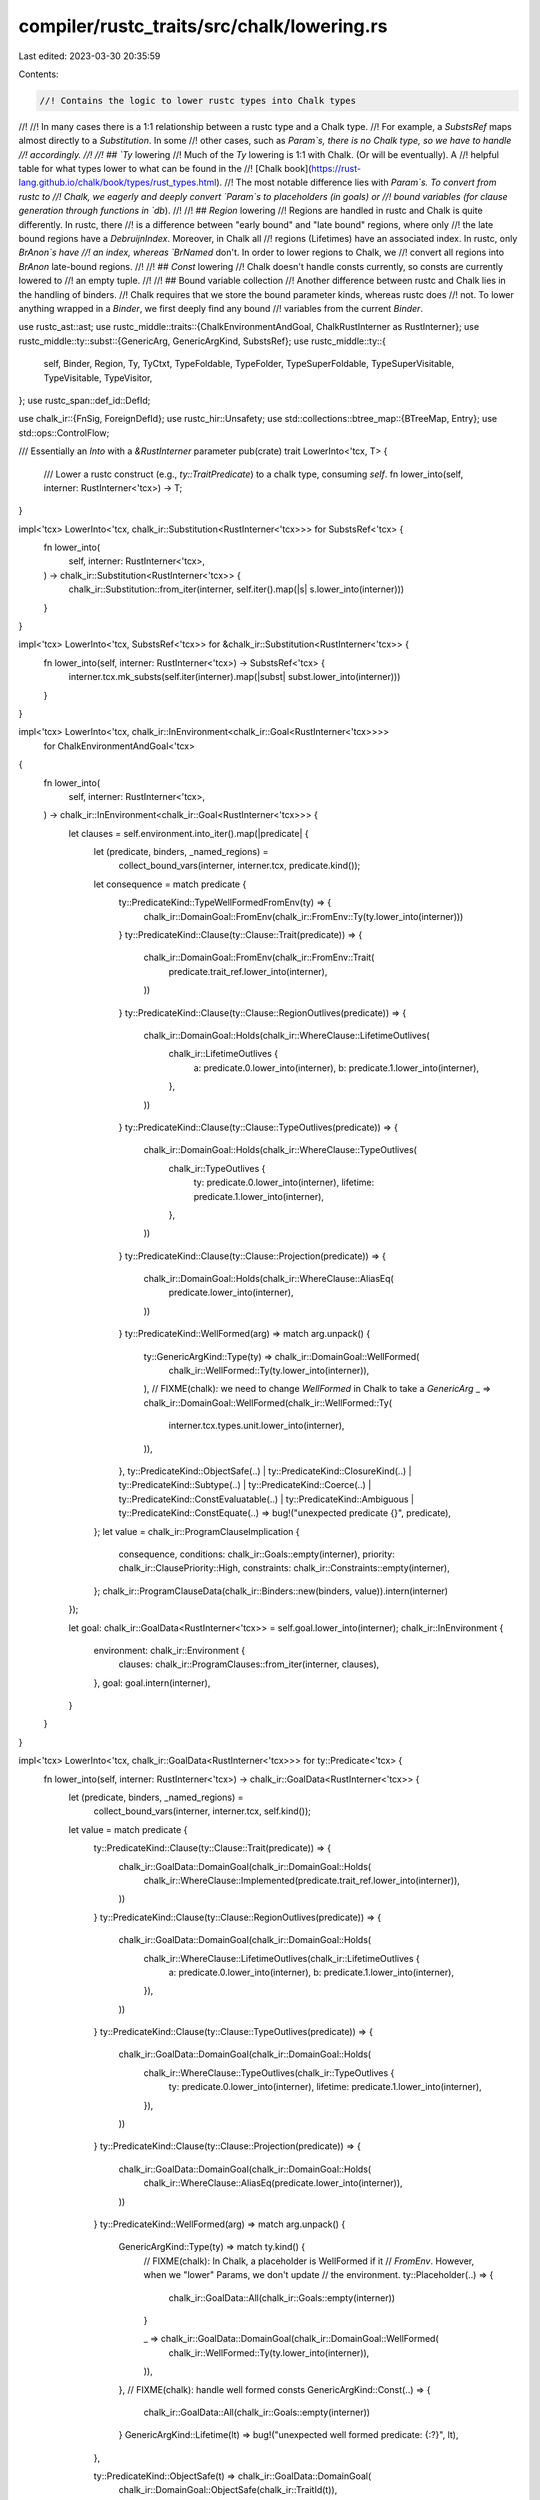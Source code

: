compiler/rustc_traits/src/chalk/lowering.rs
===========================================

Last edited: 2023-03-30 20:35:59

Contents:

.. code-block:: rs

    //! Contains the logic to lower rustc types into Chalk types
//!
//! In many cases there is a 1:1 relationship between a rustc type and a Chalk type.
//! For example, a `SubstsRef` maps almost directly to a `Substitution`. In some
//! other cases, such as `Param`s, there is no Chalk type, so we have to handle
//! accordingly.
//!
//! ## `Ty` lowering
//! Much of the `Ty` lowering is 1:1 with Chalk. (Or will be eventually). A
//! helpful table for what types lower to what can be found in the
//! [Chalk book](https://rust-lang.github.io/chalk/book/types/rust_types.html).
//! The most notable difference lies with `Param`s. To convert from rustc to
//! Chalk, we eagerly and deeply convert `Param`s to placeholders (in goals) or
//! bound variables (for clause generation through functions in `db`).
//!
//! ## `Region` lowering
//! Regions are handled in rustc and Chalk is quite differently. In rustc, there
//! is a difference between "early bound" and "late bound" regions, where only
//! the late bound regions have a `DebruijnIndex`. Moreover, in Chalk all
//! regions (Lifetimes) have an associated index. In rustc, only `BrAnon`s have
//! an index, whereas `BrNamed` don't. In order to lower regions to Chalk, we
//! convert all regions into `BrAnon` late-bound regions.
//!
//! ## `Const` lowering
//! Chalk doesn't handle consts currently, so consts are currently lowered to
//! an empty tuple.
//!
//! ## Bound variable collection
//! Another difference between rustc and Chalk lies in the handling of binders.
//! Chalk requires that we store the bound parameter kinds, whereas rustc does
//! not. To lower anything wrapped in a `Binder`, we first deeply find any bound
//! variables from the current `Binder`.

use rustc_ast::ast;
use rustc_middle::traits::{ChalkEnvironmentAndGoal, ChalkRustInterner as RustInterner};
use rustc_middle::ty::subst::{GenericArg, GenericArgKind, SubstsRef};
use rustc_middle::ty::{
    self, Binder, Region, Ty, TyCtxt, TypeFoldable, TypeFolder, TypeSuperFoldable,
    TypeSuperVisitable, TypeVisitable, TypeVisitor,
};
use rustc_span::def_id::DefId;

use chalk_ir::{FnSig, ForeignDefId};
use rustc_hir::Unsafety;
use std::collections::btree_map::{BTreeMap, Entry};
use std::ops::ControlFlow;

/// Essentially an `Into` with a `&RustInterner` parameter
pub(crate) trait LowerInto<'tcx, T> {
    /// Lower a rustc construct (e.g., `ty::TraitPredicate`) to a chalk type, consuming `self`.
    fn lower_into(self, interner: RustInterner<'tcx>) -> T;
}

impl<'tcx> LowerInto<'tcx, chalk_ir::Substitution<RustInterner<'tcx>>> for SubstsRef<'tcx> {
    fn lower_into(
        self,
        interner: RustInterner<'tcx>,
    ) -> chalk_ir::Substitution<RustInterner<'tcx>> {
        chalk_ir::Substitution::from_iter(interner, self.iter().map(|s| s.lower_into(interner)))
    }
}

impl<'tcx> LowerInto<'tcx, SubstsRef<'tcx>> for &chalk_ir::Substitution<RustInterner<'tcx>> {
    fn lower_into(self, interner: RustInterner<'tcx>) -> SubstsRef<'tcx> {
        interner.tcx.mk_substs(self.iter(interner).map(|subst| subst.lower_into(interner)))
    }
}

impl<'tcx> LowerInto<'tcx, chalk_ir::InEnvironment<chalk_ir::Goal<RustInterner<'tcx>>>>
    for ChalkEnvironmentAndGoal<'tcx>
{
    fn lower_into(
        self,
        interner: RustInterner<'tcx>,
    ) -> chalk_ir::InEnvironment<chalk_ir::Goal<RustInterner<'tcx>>> {
        let clauses = self.environment.into_iter().map(|predicate| {
            let (predicate, binders, _named_regions) =
                collect_bound_vars(interner, interner.tcx, predicate.kind());
            let consequence = match predicate {
                ty::PredicateKind::TypeWellFormedFromEnv(ty) => {
                    chalk_ir::DomainGoal::FromEnv(chalk_ir::FromEnv::Ty(ty.lower_into(interner)))
                }
                ty::PredicateKind::Clause(ty::Clause::Trait(predicate)) => {
                    chalk_ir::DomainGoal::FromEnv(chalk_ir::FromEnv::Trait(
                        predicate.trait_ref.lower_into(interner),
                    ))
                }
                ty::PredicateKind::Clause(ty::Clause::RegionOutlives(predicate)) => {
                    chalk_ir::DomainGoal::Holds(chalk_ir::WhereClause::LifetimeOutlives(
                        chalk_ir::LifetimeOutlives {
                            a: predicate.0.lower_into(interner),
                            b: predicate.1.lower_into(interner),
                        },
                    ))
                }
                ty::PredicateKind::Clause(ty::Clause::TypeOutlives(predicate)) => {
                    chalk_ir::DomainGoal::Holds(chalk_ir::WhereClause::TypeOutlives(
                        chalk_ir::TypeOutlives {
                            ty: predicate.0.lower_into(interner),
                            lifetime: predicate.1.lower_into(interner),
                        },
                    ))
                }
                ty::PredicateKind::Clause(ty::Clause::Projection(predicate)) => {
                    chalk_ir::DomainGoal::Holds(chalk_ir::WhereClause::AliasEq(
                        predicate.lower_into(interner),
                    ))
                }
                ty::PredicateKind::WellFormed(arg) => match arg.unpack() {
                    ty::GenericArgKind::Type(ty) => chalk_ir::DomainGoal::WellFormed(
                        chalk_ir::WellFormed::Ty(ty.lower_into(interner)),
                    ),
                    // FIXME(chalk): we need to change `WellFormed` in Chalk to take a `GenericArg`
                    _ => chalk_ir::DomainGoal::WellFormed(chalk_ir::WellFormed::Ty(
                        interner.tcx.types.unit.lower_into(interner),
                    )),
                },
                ty::PredicateKind::ObjectSafe(..)
                | ty::PredicateKind::ClosureKind(..)
                | ty::PredicateKind::Subtype(..)
                | ty::PredicateKind::Coerce(..)
                | ty::PredicateKind::ConstEvaluatable(..)
                | ty::PredicateKind::Ambiguous
                | ty::PredicateKind::ConstEquate(..) => bug!("unexpected predicate {}", predicate),
            };
            let value = chalk_ir::ProgramClauseImplication {
                consequence,
                conditions: chalk_ir::Goals::empty(interner),
                priority: chalk_ir::ClausePriority::High,
                constraints: chalk_ir::Constraints::empty(interner),
            };
            chalk_ir::ProgramClauseData(chalk_ir::Binders::new(binders, value)).intern(interner)
        });

        let goal: chalk_ir::GoalData<RustInterner<'tcx>> = self.goal.lower_into(interner);
        chalk_ir::InEnvironment {
            environment: chalk_ir::Environment {
                clauses: chalk_ir::ProgramClauses::from_iter(interner, clauses),
            },
            goal: goal.intern(interner),
        }
    }
}

impl<'tcx> LowerInto<'tcx, chalk_ir::GoalData<RustInterner<'tcx>>> for ty::Predicate<'tcx> {
    fn lower_into(self, interner: RustInterner<'tcx>) -> chalk_ir::GoalData<RustInterner<'tcx>> {
        let (predicate, binders, _named_regions) =
            collect_bound_vars(interner, interner.tcx, self.kind());

        let value = match predicate {
            ty::PredicateKind::Clause(ty::Clause::Trait(predicate)) => {
                chalk_ir::GoalData::DomainGoal(chalk_ir::DomainGoal::Holds(
                    chalk_ir::WhereClause::Implemented(predicate.trait_ref.lower_into(interner)),
                ))
            }
            ty::PredicateKind::Clause(ty::Clause::RegionOutlives(predicate)) => {
                chalk_ir::GoalData::DomainGoal(chalk_ir::DomainGoal::Holds(
                    chalk_ir::WhereClause::LifetimeOutlives(chalk_ir::LifetimeOutlives {
                        a: predicate.0.lower_into(interner),
                        b: predicate.1.lower_into(interner),
                    }),
                ))
            }
            ty::PredicateKind::Clause(ty::Clause::TypeOutlives(predicate)) => {
                chalk_ir::GoalData::DomainGoal(chalk_ir::DomainGoal::Holds(
                    chalk_ir::WhereClause::TypeOutlives(chalk_ir::TypeOutlives {
                        ty: predicate.0.lower_into(interner),
                        lifetime: predicate.1.lower_into(interner),
                    }),
                ))
            }
            ty::PredicateKind::Clause(ty::Clause::Projection(predicate)) => {
                chalk_ir::GoalData::DomainGoal(chalk_ir::DomainGoal::Holds(
                    chalk_ir::WhereClause::AliasEq(predicate.lower_into(interner)),
                ))
            }
            ty::PredicateKind::WellFormed(arg) => match arg.unpack() {
                GenericArgKind::Type(ty) => match ty.kind() {
                    // FIXME(chalk): In Chalk, a placeholder is WellFormed if it
                    // `FromEnv`. However, when we "lower" Params, we don't update
                    // the environment.
                    ty::Placeholder(..) => {
                        chalk_ir::GoalData::All(chalk_ir::Goals::empty(interner))
                    }

                    _ => chalk_ir::GoalData::DomainGoal(chalk_ir::DomainGoal::WellFormed(
                        chalk_ir::WellFormed::Ty(ty.lower_into(interner)),
                    )),
                },
                // FIXME(chalk): handle well formed consts
                GenericArgKind::Const(..) => {
                    chalk_ir::GoalData::All(chalk_ir::Goals::empty(interner))
                }
                GenericArgKind::Lifetime(lt) => bug!("unexpected well formed predicate: {:?}", lt),
            },

            ty::PredicateKind::ObjectSafe(t) => chalk_ir::GoalData::DomainGoal(
                chalk_ir::DomainGoal::ObjectSafe(chalk_ir::TraitId(t)),
            ),

            ty::PredicateKind::Subtype(ty::SubtypePredicate { a, b, a_is_expected: _ }) => {
                chalk_ir::GoalData::SubtypeGoal(chalk_ir::SubtypeGoal {
                    a: a.lower_into(interner),
                    b: b.lower_into(interner),
                })
            }

            // FIXME(chalk): other predicates
            //
            // We can defer this, but ultimately we'll want to express
            // some of these in terms of chalk operations.
            ty::PredicateKind::ClosureKind(..)
            | ty::PredicateKind::Coerce(..)
            | ty::PredicateKind::ConstEvaluatable(..)
            | ty::PredicateKind::Ambiguous
            | ty::PredicateKind::ConstEquate(..) => {
                chalk_ir::GoalData::All(chalk_ir::Goals::empty(interner))
            }
            ty::PredicateKind::TypeWellFormedFromEnv(ty) => chalk_ir::GoalData::DomainGoal(
                chalk_ir::DomainGoal::FromEnv(chalk_ir::FromEnv::Ty(ty.lower_into(interner))),
            ),
        };

        chalk_ir::GoalData::Quantified(
            chalk_ir::QuantifierKind::ForAll,
            chalk_ir::Binders::new(binders, value.intern(interner)),
        )
    }
}

impl<'tcx> LowerInto<'tcx, chalk_ir::TraitRef<RustInterner<'tcx>>>
    for rustc_middle::ty::TraitRef<'tcx>
{
    fn lower_into(self, interner: RustInterner<'tcx>) -> chalk_ir::TraitRef<RustInterner<'tcx>> {
        chalk_ir::TraitRef {
            trait_id: chalk_ir::TraitId(self.def_id),
            substitution: self.substs.lower_into(interner),
        }
    }
}

impl<'tcx> LowerInto<'tcx, chalk_ir::AliasEq<RustInterner<'tcx>>>
    for rustc_middle::ty::ProjectionPredicate<'tcx>
{
    fn lower_into(self, interner: RustInterner<'tcx>) -> chalk_ir::AliasEq<RustInterner<'tcx>> {
        // FIXME(associated_const_equality): teach chalk about terms for alias eq.
        chalk_ir::AliasEq {
            ty: self.term.ty().unwrap().lower_into(interner),
            alias: chalk_ir::AliasTy::Projection(chalk_ir::ProjectionTy {
                associated_ty_id: chalk_ir::AssocTypeId(self.projection_ty.def_id),
                substitution: self.projection_ty.substs.lower_into(interner),
            }),
        }
    }
}

/*
// FIXME(...): Where do I add this to Chalk? I can't find it in the rustc repo anywhere.
impl<'tcx> LowerInto<'tcx, chalk_ir::Term<RustInterner<'tcx>>> for rustc_middle::ty::Term<'tcx> {
  fn lower_into(self, interner: RustInterner<'tcx>) -> chalk_ir::Term<RustInterner<'tcx>> {
    match self {
      ty::Term::Ty(ty) => ty.lower_into(interner).into(),
      ty::Term::Const(c) => c.lower_into(interner).into(),
    }
  }
}
*/

impl<'tcx> LowerInto<'tcx, chalk_ir::Ty<RustInterner<'tcx>>> for Ty<'tcx> {
    fn lower_into(self, interner: RustInterner<'tcx>) -> chalk_ir::Ty<RustInterner<'tcx>> {
        let int = |i| chalk_ir::TyKind::Scalar(chalk_ir::Scalar::Int(i));
        let uint = |i| chalk_ir::TyKind::Scalar(chalk_ir::Scalar::Uint(i));
        let float = |f| chalk_ir::TyKind::Scalar(chalk_ir::Scalar::Float(f));

        match *self.kind() {
            ty::Bool => chalk_ir::TyKind::Scalar(chalk_ir::Scalar::Bool),
            ty::Char => chalk_ir::TyKind::Scalar(chalk_ir::Scalar::Char),
            ty::Int(ty) => match ty {
                ty::IntTy::Isize => int(chalk_ir::IntTy::Isize),
                ty::IntTy::I8 => int(chalk_ir::IntTy::I8),
                ty::IntTy::I16 => int(chalk_ir::IntTy::I16),
                ty::IntTy::I32 => int(chalk_ir::IntTy::I32),
                ty::IntTy::I64 => int(chalk_ir::IntTy::I64),
                ty::IntTy::I128 => int(chalk_ir::IntTy::I128),
            },
            ty::Uint(ty) => match ty {
                ty::UintTy::Usize => uint(chalk_ir::UintTy::Usize),
                ty::UintTy::U8 => uint(chalk_ir::UintTy::U8),
                ty::UintTy::U16 => uint(chalk_ir::UintTy::U16),
                ty::UintTy::U32 => uint(chalk_ir::UintTy::U32),
                ty::UintTy::U64 => uint(chalk_ir::UintTy::U64),
                ty::UintTy::U128 => uint(chalk_ir::UintTy::U128),
            },
            ty::Float(ty) => match ty {
                ty::FloatTy::F32 => float(chalk_ir::FloatTy::F32),
                ty::FloatTy::F64 => float(chalk_ir::FloatTy::F64),
            },
            ty::Adt(def, substs) => {
                chalk_ir::TyKind::Adt(chalk_ir::AdtId(def), substs.lower_into(interner))
            }
            ty::Foreign(def_id) => chalk_ir::TyKind::Foreign(ForeignDefId(def_id)),
            ty::Str => chalk_ir::TyKind::Str,
            ty::Array(ty, len) => {
                chalk_ir::TyKind::Array(ty.lower_into(interner), len.lower_into(interner))
            }
            ty::Slice(ty) => chalk_ir::TyKind::Slice(ty.lower_into(interner)),

            ty::RawPtr(ptr) => {
                chalk_ir::TyKind::Raw(ptr.mutbl.lower_into(interner), ptr.ty.lower_into(interner))
            }
            ty::Ref(region, ty, mutability) => chalk_ir::TyKind::Ref(
                mutability.lower_into(interner),
                region.lower_into(interner),
                ty.lower_into(interner),
            ),
            ty::FnDef(def_id, substs) => {
                chalk_ir::TyKind::FnDef(chalk_ir::FnDefId(def_id), substs.lower_into(interner))
            }
            ty::FnPtr(sig) => {
                let (inputs_and_outputs, binders, _named_regions) =
                    collect_bound_vars(interner, interner.tcx, sig.inputs_and_output());
                chalk_ir::TyKind::Function(chalk_ir::FnPointer {
                    num_binders: binders.len(interner),
                    sig: sig.lower_into(interner),
                    substitution: chalk_ir::FnSubst(chalk_ir::Substitution::from_iter(
                        interner,
                        inputs_and_outputs.iter().map(|ty| {
                            chalk_ir::GenericArgData::Ty(ty.lower_into(interner)).intern(interner)
                        }),
                    )),
                })
            }
            // FIXME(dyn-star): handle the dynamic kind (dyn or dyn*)
            ty::Dynamic(predicates, region, _kind) => chalk_ir::TyKind::Dyn(chalk_ir::DynTy {
                bounds: predicates.lower_into(interner),
                lifetime: region.lower_into(interner),
            }),
            ty::Closure(def_id, substs) => {
                chalk_ir::TyKind::Closure(chalk_ir::ClosureId(def_id), substs.lower_into(interner))
            }
            ty::Generator(def_id, substs, _) => chalk_ir::TyKind::Generator(
                chalk_ir::GeneratorId(def_id),
                substs.lower_into(interner),
            ),
            ty::GeneratorWitness(_) => unimplemented!(),
            ty::Never => chalk_ir::TyKind::Never,
            ty::Tuple(types) => {
                chalk_ir::TyKind::Tuple(types.len(), types.as_substs().lower_into(interner))
            }
            ty::Alias(ty::Projection, ty::AliasTy { def_id, substs, .. }) => {
                chalk_ir::TyKind::Alias(chalk_ir::AliasTy::Projection(chalk_ir::ProjectionTy {
                    associated_ty_id: chalk_ir::AssocTypeId(def_id),
                    substitution: substs.lower_into(interner),
                }))
            }
            ty::Alias(ty::Opaque, ty::AliasTy { def_id, substs, .. }) => {
                chalk_ir::TyKind::Alias(chalk_ir::AliasTy::Opaque(chalk_ir::OpaqueTy {
                    opaque_ty_id: chalk_ir::OpaqueTyId(def_id),
                    substitution: substs.lower_into(interner),
                }))
            }
            // This should have been done eagerly prior to this, and all Params
            // should have been substituted to placeholders
            ty::Param(_) => panic!("Lowering Param when not expected."),
            ty::Bound(db, bound) => chalk_ir::TyKind::BoundVar(chalk_ir::BoundVar::new(
                chalk_ir::DebruijnIndex::new(db.as_u32()),
                bound.var.index(),
            )),
            ty::Placeholder(_placeholder) => {
                chalk_ir::TyKind::Placeholder(chalk_ir::PlaceholderIndex {
                    ui: chalk_ir::UniverseIndex { counter: _placeholder.universe.as_usize() },
                    idx: _placeholder.name.as_usize(),
                })
            }
            ty::Infer(_infer) => unimplemented!(),
            ty::Error(_) => chalk_ir::TyKind::Error,
        }
        .intern(interner)
    }
}

impl<'tcx> LowerInto<'tcx, Ty<'tcx>> for &chalk_ir::Ty<RustInterner<'tcx>> {
    fn lower_into(self, interner: RustInterner<'tcx>) -> Ty<'tcx> {
        use chalk_ir::TyKind;

        let kind = match self.kind(interner) {
            TyKind::Adt(struct_id, substitution) => {
                ty::Adt(struct_id.0, substitution.lower_into(interner))
            }
            TyKind::Scalar(scalar) => match scalar {
                chalk_ir::Scalar::Bool => ty::Bool,
                chalk_ir::Scalar::Char => ty::Char,
                chalk_ir::Scalar::Int(int_ty) => match int_ty {
                    chalk_ir::IntTy::Isize => ty::Int(ty::IntTy::Isize),
                    chalk_ir::IntTy::I8 => ty::Int(ty::IntTy::I8),
                    chalk_ir::IntTy::I16 => ty::Int(ty::IntTy::I16),
                    chalk_ir::IntTy::I32 => ty::Int(ty::IntTy::I32),
                    chalk_ir::IntTy::I64 => ty::Int(ty::IntTy::I64),
                    chalk_ir::IntTy::I128 => ty::Int(ty::IntTy::I128),
                },
                chalk_ir::Scalar::Uint(int_ty) => match int_ty {
                    chalk_ir::UintTy::Usize => ty::Uint(ty::UintTy::Usize),
                    chalk_ir::UintTy::U8 => ty::Uint(ty::UintTy::U8),
                    chalk_ir::UintTy::U16 => ty::Uint(ty::UintTy::U16),
                    chalk_ir::UintTy::U32 => ty::Uint(ty::UintTy::U32),
                    chalk_ir::UintTy::U64 => ty::Uint(ty::UintTy::U64),
                    chalk_ir::UintTy::U128 => ty::Uint(ty::UintTy::U128),
                },
                chalk_ir::Scalar::Float(float_ty) => match float_ty {
                    chalk_ir::FloatTy::F32 => ty::Float(ty::FloatTy::F32),
                    chalk_ir::FloatTy::F64 => ty::Float(ty::FloatTy::F64),
                },
            },
            TyKind::Array(ty, c) => {
                let ty = ty.lower_into(interner);
                let c = c.lower_into(interner);
                ty::Array(ty, c)
            }
            TyKind::FnDef(id, substitution) => ty::FnDef(id.0, substitution.lower_into(interner)),
            TyKind::Closure(closure, substitution) => {
                ty::Closure(closure.0, substitution.lower_into(interner))
            }
            TyKind::Generator(generator, substitution) => ty::Generator(
                generator.0,
                substitution.lower_into(interner),
                ast::Movability::Static,
            ),
            TyKind::GeneratorWitness(..) => unimplemented!(),
            TyKind::Never => ty::Never,
            TyKind::Tuple(_len, substitution) => {
                ty::Tuple(substitution.lower_into(interner).try_as_type_list().unwrap())
            }
            TyKind::Slice(ty) => ty::Slice(ty.lower_into(interner)),
            TyKind::Raw(mutbl, ty) => ty::RawPtr(ty::TypeAndMut {
                ty: ty.lower_into(interner),
                mutbl: mutbl.lower_into(interner),
            }),
            TyKind::Ref(mutbl, lifetime, ty) => ty::Ref(
                lifetime.lower_into(interner),
                ty.lower_into(interner),
                mutbl.lower_into(interner),
            ),
            TyKind::Str => ty::Str,
            TyKind::OpaqueType(opaque_ty, substitution) => ty::Alias(
                ty::Opaque,
                interner.tcx.mk_alias_ty(opaque_ty.0, substitution.lower_into(interner)),
            ),
            TyKind::AssociatedType(assoc_ty, substitution) => ty::Alias(
                ty::Projection,
                interner.tcx.mk_alias_ty(assoc_ty.0, substitution.lower_into(interner)),
            ),
            TyKind::Foreign(def_id) => ty::Foreign(def_id.0),
            TyKind::Error => return interner.tcx.ty_error(),
            TyKind::Placeholder(placeholder) => ty::Placeholder(ty::Placeholder {
                universe: ty::UniverseIndex::from_usize(placeholder.ui.counter),
                name: ty::BoundVar::from_usize(placeholder.idx),
            }),
            TyKind::Alias(alias_ty) => match alias_ty {
                chalk_ir::AliasTy::Projection(projection) => ty::Alias(
                    ty::Projection,
                    interner.tcx.mk_alias_ty(
                        projection.associated_ty_id.0,
                        projection.substitution.lower_into(interner),
                    ),
                ),
                chalk_ir::AliasTy::Opaque(opaque) => ty::Alias(
                    ty::Opaque,
                    interner.tcx.mk_alias_ty(
                        opaque.opaque_ty_id.0,
                        opaque.substitution.lower_into(interner),
                    ),
                ),
            },
            TyKind::Function(_quantified_ty) => unimplemented!(),
            TyKind::BoundVar(_bound) => ty::Bound(
                ty::DebruijnIndex::from_usize(_bound.debruijn.depth() as usize),
                ty::BoundTy {
                    var: ty::BoundVar::from_usize(_bound.index),
                    kind: ty::BoundTyKind::Anon,
                },
            ),
            TyKind::InferenceVar(_, _) => unimplemented!(),
            TyKind::Dyn(_) => unimplemented!(),
        };
        interner.tcx.mk_ty(kind)
    }
}

impl<'tcx> LowerInto<'tcx, chalk_ir::Lifetime<RustInterner<'tcx>>> for Region<'tcx> {
    fn lower_into(self, interner: RustInterner<'tcx>) -> chalk_ir::Lifetime<RustInterner<'tcx>> {
        match *self {
            ty::ReEarlyBound(_) => {
                panic!("Should have already been substituted.");
            }
            ty::ReLateBound(db, br) => chalk_ir::LifetimeData::BoundVar(chalk_ir::BoundVar::new(
                chalk_ir::DebruijnIndex::new(db.as_u32()),
                br.var.as_usize(),
            ))
            .intern(interner),
            ty::ReFree(_) => unimplemented!(),
            ty::ReStatic => chalk_ir::LifetimeData::Static.intern(interner),
            ty::ReVar(_) => unimplemented!(),
            ty::RePlaceholder(placeholder_region) => {
                chalk_ir::LifetimeData::Placeholder(chalk_ir::PlaceholderIndex {
                    ui: chalk_ir::UniverseIndex { counter: placeholder_region.universe.index() },
                    idx: 0,
                })
                .intern(interner)
            }
            ty::ReErased => chalk_ir::LifetimeData::Erased.intern(interner),
        }
    }
}

impl<'tcx> LowerInto<'tcx, Region<'tcx>> for &chalk_ir::Lifetime<RustInterner<'tcx>> {
    fn lower_into(self, interner: RustInterner<'tcx>) -> Region<'tcx> {
        let kind = match self.data(interner) {
            chalk_ir::LifetimeData::BoundVar(var) => ty::ReLateBound(
                ty::DebruijnIndex::from_u32(var.debruijn.depth()),
                ty::BoundRegion {
                    var: ty::BoundVar::from_usize(var.index),
                    kind: ty::BrAnon(var.index as u32, None),
                },
            ),
            chalk_ir::LifetimeData::InferenceVar(_var) => unimplemented!(),
            chalk_ir::LifetimeData::Placeholder(p) => ty::RePlaceholder(ty::Placeholder {
                universe: ty::UniverseIndex::from_usize(p.ui.counter),
                name: ty::BoundRegionKind::BrAnon(p.idx as u32, None),
            }),
            chalk_ir::LifetimeData::Static => return interner.tcx.lifetimes.re_static,
            chalk_ir::LifetimeData::Erased => return interner.tcx.lifetimes.re_erased,
            chalk_ir::LifetimeData::Phantom(void, _) => match *void {},
        };
        interner.tcx.mk_region(kind)
    }
}

impl<'tcx> LowerInto<'tcx, chalk_ir::Const<RustInterner<'tcx>>> for ty::Const<'tcx> {
    fn lower_into(self, interner: RustInterner<'tcx>) -> chalk_ir::Const<RustInterner<'tcx>> {
        let ty = self.ty().lower_into(interner);
        let value = match self.kind() {
            ty::ConstKind::Value(val) => {
                chalk_ir::ConstValue::Concrete(chalk_ir::ConcreteConst { interned: val })
            }
            ty::ConstKind::Bound(db, bound) => chalk_ir::ConstValue::BoundVar(
                chalk_ir::BoundVar::new(chalk_ir::DebruijnIndex::new(db.as_u32()), bound.index()),
            ),
            _ => unimplemented!("Const not implemented. {:?}", self),
        };
        chalk_ir::ConstData { ty, value }.intern(interner)
    }
}

impl<'tcx> LowerInto<'tcx, ty::Const<'tcx>> for &chalk_ir::Const<RustInterner<'tcx>> {
    fn lower_into(self, interner: RustInterner<'tcx>) -> ty::Const<'tcx> {
        let data = self.data(interner);
        let ty = data.ty.lower_into(interner);
        let kind = match data.value {
            chalk_ir::ConstValue::BoundVar(var) => ty::ConstKind::Bound(
                ty::DebruijnIndex::from_u32(var.debruijn.depth()),
                ty::BoundVar::from_u32(var.index as u32),
            ),
            chalk_ir::ConstValue::InferenceVar(_var) => unimplemented!(),
            chalk_ir::ConstValue::Placeholder(_p) => unimplemented!(),
            chalk_ir::ConstValue::Concrete(c) => ty::ConstKind::Value(c.interned),
        };
        interner.tcx.mk_const(kind, ty)
    }
}

impl<'tcx> LowerInto<'tcx, chalk_ir::GenericArg<RustInterner<'tcx>>> for GenericArg<'tcx> {
    fn lower_into(self, interner: RustInterner<'tcx>) -> chalk_ir::GenericArg<RustInterner<'tcx>> {
        match self.unpack() {
            ty::subst::GenericArgKind::Type(ty) => {
                chalk_ir::GenericArgData::Ty(ty.lower_into(interner))
            }
            ty::subst::GenericArgKind::Lifetime(lifetime) => {
                chalk_ir::GenericArgData::Lifetime(lifetime.lower_into(interner))
            }
            ty::subst::GenericArgKind::Const(c) => {
                chalk_ir::GenericArgData::Const(c.lower_into(interner))
            }
        }
        .intern(interner)
    }
}

impl<'tcx> LowerInto<'tcx, ty::subst::GenericArg<'tcx>>
    for &chalk_ir::GenericArg<RustInterner<'tcx>>
{
    fn lower_into(self, interner: RustInterner<'tcx>) -> ty::subst::GenericArg<'tcx> {
        match self.data(interner) {
            chalk_ir::GenericArgData::Ty(ty) => {
                let t: Ty<'tcx> = ty.lower_into(interner);
                t.into()
            }
            chalk_ir::GenericArgData::Lifetime(lifetime) => {
                let r: Region<'tcx> = lifetime.lower_into(interner);
                r.into()
            }
            chalk_ir::GenericArgData::Const(c) => {
                let c: ty::Const<'tcx> = c.lower_into(interner);
                c.into()
            }
        }
    }
}

// We lower into an Option here since there are some predicates which Chalk
// doesn't have a representation for yet (as a `WhereClause`), but are so common
// that we just are accepting the unsoundness for now. The `Option` will
// eventually be removed.
impl<'tcx> LowerInto<'tcx, Option<chalk_ir::QuantifiedWhereClause<RustInterner<'tcx>>>>
    for ty::Predicate<'tcx>
{
    fn lower_into(
        self,
        interner: RustInterner<'tcx>,
    ) -> Option<chalk_ir::QuantifiedWhereClause<RustInterner<'tcx>>> {
        let (predicate, binders, _named_regions) =
            collect_bound_vars(interner, interner.tcx, self.kind());
        let value = match predicate {
            ty::PredicateKind::Clause(ty::Clause::Trait(predicate)) => {
                Some(chalk_ir::WhereClause::Implemented(predicate.trait_ref.lower_into(interner)))
            }
            ty::PredicateKind::Clause(ty::Clause::RegionOutlives(predicate)) => {
                Some(chalk_ir::WhereClause::LifetimeOutlives(chalk_ir::LifetimeOutlives {
                    a: predicate.0.lower_into(interner),
                    b: predicate.1.lower_into(interner),
                }))
            }
            ty::PredicateKind::Clause(ty::Clause::TypeOutlives(predicate)) => {
                Some(chalk_ir::WhereClause::TypeOutlives(chalk_ir::TypeOutlives {
                    ty: predicate.0.lower_into(interner),
                    lifetime: predicate.1.lower_into(interner),
                }))
            }
            ty::PredicateKind::Clause(ty::Clause::Projection(predicate)) => {
                Some(chalk_ir::WhereClause::AliasEq(predicate.lower_into(interner)))
            }
            ty::PredicateKind::WellFormed(_ty) => None,

            ty::PredicateKind::ObjectSafe(..)
            | ty::PredicateKind::ClosureKind(..)
            | ty::PredicateKind::Subtype(..)
            | ty::PredicateKind::Coerce(..)
            | ty::PredicateKind::ConstEvaluatable(..)
            | ty::PredicateKind::ConstEquate(..)
            | ty::PredicateKind::Ambiguous
            | ty::PredicateKind::TypeWellFormedFromEnv(..) => {
                bug!("unexpected predicate {}", &self)
            }
        };
        value.map(|value| chalk_ir::Binders::new(binders, value))
    }
}

impl<'tcx> LowerInto<'tcx, chalk_ir::Binders<chalk_ir::QuantifiedWhereClauses<RustInterner<'tcx>>>>
    for &'tcx ty::List<ty::PolyExistentialPredicate<'tcx>>
{
    fn lower_into(
        self,
        interner: RustInterner<'tcx>,
    ) -> chalk_ir::Binders<chalk_ir::QuantifiedWhereClauses<RustInterner<'tcx>>> {
        // `Self` has one binder:
        // Binder<&'tcx ty::List<ty::ExistentialPredicate<'tcx>>>
        // The return type has two:
        // Binders<&[Binders<WhereClause<I>>]>
        // This means that any variables that are escaping `self` need to be
        // shifted in by one so that they are still escaping.
        let predicates = ty::fold::shift_vars(interner.tcx, self, 1);

        let self_ty = interner.tcx.mk_ty(ty::Bound(
            // This is going to be wrapped in a binder
            ty::DebruijnIndex::from_usize(1),
            ty::BoundTy { var: ty::BoundVar::from_usize(0), kind: ty::BoundTyKind::Anon },
        ));
        let where_clauses = predicates.into_iter().map(|predicate| {
            let (predicate, binders, _named_regions) =
                collect_bound_vars(interner, interner.tcx, predicate);
            match predicate {
                ty::ExistentialPredicate::Trait(ty::ExistentialTraitRef { def_id, substs }) => {
                    chalk_ir::Binders::new(
                        binders.clone(),
                        chalk_ir::WhereClause::Implemented(chalk_ir::TraitRef {
                            trait_id: chalk_ir::TraitId(def_id),
                            substitution: interner
                                .tcx
                                .mk_substs_trait(self_ty, substs)
                                .lower_into(interner),
                        }),
                    )
                }
                ty::ExistentialPredicate::Projection(predicate) => chalk_ir::Binders::new(
                    binders.clone(),
                    chalk_ir::WhereClause::AliasEq(chalk_ir::AliasEq {
                        alias: chalk_ir::AliasTy::Projection(chalk_ir::ProjectionTy {
                            associated_ty_id: chalk_ir::AssocTypeId(predicate.def_id),
                            substitution: interner
                                .tcx
                                .mk_substs_trait(self_ty, predicate.substs)
                                .lower_into(interner),
                        }),
                        // FIXME(associated_const_equality): teach chalk about terms for alias eq.
                        ty: predicate.term.ty().unwrap().lower_into(interner),
                    }),
                ),
                ty::ExistentialPredicate::AutoTrait(def_id) => chalk_ir::Binders::new(
                    binders.clone(),
                    chalk_ir::WhereClause::Implemented(chalk_ir::TraitRef {
                        trait_id: chalk_ir::TraitId(def_id),
                        substitution: interner
                            .tcx
                            .mk_substs_trait(self_ty, [])
                            .lower_into(interner),
                    }),
                ),
            }
        });

        // Binder for the bound variable representing the concrete underlying type.
        let existential_binder = chalk_ir::VariableKinds::from1(
            interner,
            chalk_ir::VariableKind::Ty(chalk_ir::TyVariableKind::General),
        );
        let value = chalk_ir::QuantifiedWhereClauses::from_iter(interner, where_clauses);
        chalk_ir::Binders::new(existential_binder, value)
    }
}

impl<'tcx> LowerInto<'tcx, chalk_ir::FnSig<RustInterner<'tcx>>>
    for ty::Binder<'tcx, ty::FnSig<'tcx>>
{
    fn lower_into(self, _interner: RustInterner<'_>) -> FnSig<RustInterner<'tcx>> {
        chalk_ir::FnSig {
            abi: self.abi(),
            safety: match self.unsafety() {
                Unsafety::Normal => chalk_ir::Safety::Safe,
                Unsafety::Unsafe => chalk_ir::Safety::Unsafe,
            },
            variadic: self.c_variadic(),
        }
    }
}

// We lower into an Option here since there are some predicates which Chalk
// doesn't have a representation for yet (as an `InlineBound`). The `Option` will
// eventually be removed.
impl<'tcx> LowerInto<'tcx, Option<chalk_solve::rust_ir::QuantifiedInlineBound<RustInterner<'tcx>>>>
    for ty::Predicate<'tcx>
{
    fn lower_into(
        self,
        interner: RustInterner<'tcx>,
    ) -> Option<chalk_solve::rust_ir::QuantifiedInlineBound<RustInterner<'tcx>>> {
        let (predicate, binders, _named_regions) =
            collect_bound_vars(interner, interner.tcx, self.kind());
        match predicate {
            ty::PredicateKind::Clause(ty::Clause::Trait(predicate)) => {
                Some(chalk_ir::Binders::new(
                    binders,
                    chalk_solve::rust_ir::InlineBound::TraitBound(
                        predicate.trait_ref.lower_into(interner),
                    ),
                ))
            }
            ty::PredicateKind::Clause(ty::Clause::Projection(predicate)) => {
                Some(chalk_ir::Binders::new(
                    binders,
                    chalk_solve::rust_ir::InlineBound::AliasEqBound(predicate.lower_into(interner)),
                ))
            }
            ty::PredicateKind::Clause(ty::Clause::TypeOutlives(_predicate)) => None,
            ty::PredicateKind::WellFormed(_ty) => None,

            ty::PredicateKind::Clause(ty::Clause::RegionOutlives(..))
            | ty::PredicateKind::ObjectSafe(..)
            | ty::PredicateKind::ClosureKind(..)
            | ty::PredicateKind::Subtype(..)
            | ty::PredicateKind::Coerce(..)
            | ty::PredicateKind::ConstEvaluatable(..)
            | ty::PredicateKind::ConstEquate(..)
            | ty::PredicateKind::Ambiguous
            | ty::PredicateKind::TypeWellFormedFromEnv(..) => {
                bug!("unexpected predicate {}", &self)
            }
        }
    }
}

impl<'tcx> LowerInto<'tcx, chalk_solve::rust_ir::TraitBound<RustInterner<'tcx>>>
    for ty::TraitRef<'tcx>
{
    fn lower_into(
        self,
        interner: RustInterner<'tcx>,
    ) -> chalk_solve::rust_ir::TraitBound<RustInterner<'tcx>> {
        chalk_solve::rust_ir::TraitBound {
            trait_id: chalk_ir::TraitId(self.def_id),
            args_no_self: self.substs[1..].iter().map(|arg| arg.lower_into(interner)).collect(),
        }
    }
}

impl<'tcx> LowerInto<'tcx, chalk_ir::Mutability> for ast::Mutability {
    fn lower_into(self, _interner: RustInterner<'tcx>) -> chalk_ir::Mutability {
        match self {
            rustc_ast::Mutability::Mut => chalk_ir::Mutability::Mut,
            rustc_ast::Mutability::Not => chalk_ir::Mutability::Not,
        }
    }
}

impl<'tcx> LowerInto<'tcx, ast::Mutability> for chalk_ir::Mutability {
    fn lower_into(self, _interner: RustInterner<'tcx>) -> ast::Mutability {
        match self {
            chalk_ir::Mutability::Mut => ast::Mutability::Mut,
            chalk_ir::Mutability::Not => ast::Mutability::Not,
        }
    }
}

impl<'tcx> LowerInto<'tcx, chalk_solve::rust_ir::Polarity> for ty::ImplPolarity {
    fn lower_into(self, _interner: RustInterner<'tcx>) -> chalk_solve::rust_ir::Polarity {
        match self {
            ty::ImplPolarity::Positive => chalk_solve::rust_ir::Polarity::Positive,
            ty::ImplPolarity::Negative => chalk_solve::rust_ir::Polarity::Negative,
            // FIXME(chalk) reservation impls
            ty::ImplPolarity::Reservation => chalk_solve::rust_ir::Polarity::Negative,
        }
    }
}
impl<'tcx> LowerInto<'tcx, chalk_ir::Variance> for ty::Variance {
    fn lower_into(self, _interner: RustInterner<'tcx>) -> chalk_ir::Variance {
        match self {
            ty::Variance::Covariant => chalk_ir::Variance::Covariant,
            ty::Variance::Invariant => chalk_ir::Variance::Invariant,
            ty::Variance::Contravariant => chalk_ir::Variance::Contravariant,
            ty::Variance::Bivariant => unimplemented!(),
        }
    }
}

impl<'tcx> LowerInto<'tcx, chalk_solve::rust_ir::AliasEqBound<RustInterner<'tcx>>>
    for ty::ProjectionPredicate<'tcx>
{
    fn lower_into(
        self,
        interner: RustInterner<'tcx>,
    ) -> chalk_solve::rust_ir::AliasEqBound<RustInterner<'tcx>> {
        let (trait_ref, own_substs) = self.projection_ty.trait_ref_and_own_substs(interner.tcx);
        chalk_solve::rust_ir::AliasEqBound {
            trait_bound: trait_ref.lower_into(interner),
            associated_ty_id: chalk_ir::AssocTypeId(self.projection_ty.def_id),
            parameters: own_substs.iter().map(|arg| arg.lower_into(interner)).collect(),
            value: self.term.ty().unwrap().lower_into(interner),
        }
    }
}

/// To collect bound vars, we have to do two passes. In the first pass, we
/// collect all `BoundRegionKind`s and `ty::Bound`s. In the second pass, we then
/// replace `BrNamed` into `BrAnon`. The two separate passes are important,
/// since we can only replace `BrNamed` with `BrAnon`s with indices *after* all
/// "real" `BrAnon`s.
///
/// It's important to note that because of prior substitution, we may have
/// late-bound regions, even outside of fn contexts, since this is the best way
/// to prep types for chalk lowering.
pub(crate) fn collect_bound_vars<'tcx, T: TypeFoldable<'tcx>>(
    interner: RustInterner<'tcx>,
    tcx: TyCtxt<'tcx>,
    ty: Binder<'tcx, T>,
) -> (T, chalk_ir::VariableKinds<RustInterner<'tcx>>, BTreeMap<DefId, u32>) {
    let mut bound_vars_collector = BoundVarsCollector::new();
    ty.as_ref().skip_binder().visit_with(&mut bound_vars_collector);
    let mut parameters = bound_vars_collector.parameters;
    let named_parameters: BTreeMap<DefId, u32> = bound_vars_collector
        .named_parameters
        .into_iter()
        .enumerate()
        .map(|(i, def_id)| (def_id, (i + parameters.len()) as u32))
        .collect();

    let mut bound_var_substitutor = NamedBoundVarSubstitutor::new(tcx, &named_parameters);
    let new_ty = ty.skip_binder().fold_with(&mut bound_var_substitutor);

    for var in named_parameters.values() {
        parameters.insert(*var, chalk_ir::VariableKind::Lifetime);
    }

    (0..parameters.len()).for_each(|i| {
        parameters
            .get(&(i as u32))
            .or_else(|| bug!("Skipped bound var index: parameters={:?}", parameters));
    });

    let binders =
        chalk_ir::VariableKinds::from_iter(interner, parameters.into_iter().map(|(_, v)| v));

    (new_ty, binders, named_parameters)
}

pub(crate) struct BoundVarsCollector<'tcx> {
    binder_index: ty::DebruijnIndex,
    pub(crate) parameters: BTreeMap<u32, chalk_ir::VariableKind<RustInterner<'tcx>>>,
    pub(crate) named_parameters: Vec<DefId>,
}

impl<'tcx> BoundVarsCollector<'tcx> {
    pub(crate) fn new() -> Self {
        BoundVarsCollector {
            binder_index: ty::INNERMOST,
            parameters: BTreeMap::new(),
            named_parameters: vec![],
        }
    }
}

impl<'tcx> TypeVisitor<'tcx> for BoundVarsCollector<'tcx> {
    fn visit_binder<T: TypeVisitable<'tcx>>(
        &mut self,
        t: &Binder<'tcx, T>,
    ) -> ControlFlow<Self::BreakTy> {
        self.binder_index.shift_in(1);
        let result = t.super_visit_with(self);
        self.binder_index.shift_out(1);
        result
    }

    fn visit_ty(&mut self, t: Ty<'tcx>) -> ControlFlow<Self::BreakTy> {
        match *t.kind() {
            ty::Bound(debruijn, bound_ty) if debruijn == self.binder_index => {
                match self.parameters.entry(bound_ty.var.as_u32()) {
                    Entry::Vacant(entry) => {
                        entry.insert(chalk_ir::VariableKind::Ty(chalk_ir::TyVariableKind::General));
                    }
                    Entry::Occupied(entry) => match entry.get() {
                        chalk_ir::VariableKind::Ty(_) => {}
                        _ => panic!(),
                    },
                }
            }

            _ => (),
        };

        t.super_visit_with(self)
    }

    fn visit_region(&mut self, r: Region<'tcx>) -> ControlFlow<Self::BreakTy> {
        match *r {
            ty::ReLateBound(index, br) if index == self.binder_index => match br.kind {
                ty::BoundRegionKind::BrNamed(def_id, _name) => {
                    if !self.named_parameters.iter().any(|d| *d == def_id) {
                        self.named_parameters.push(def_id);
                    }
                }

                ty::BoundRegionKind::BrAnon(var, _) => match self.parameters.entry(var) {
                    Entry::Vacant(entry) => {
                        entry.insert(chalk_ir::VariableKind::Lifetime);
                    }
                    Entry::Occupied(entry) => match entry.get() {
                        chalk_ir::VariableKind::Lifetime => {}
                        _ => panic!(),
                    },
                },

                ty::BoundRegionKind::BrEnv => unimplemented!(),
            },

            ty::ReEarlyBound(_re) => {
                // FIXME(chalk): jackh726 - I think we should always have already
                // substituted away `ReEarlyBound`s for `ReLateBound`s, but need to confirm.
                unimplemented!();
            }

            _ => (),
        };

        r.super_visit_with(self)
    }
}

/// This is used to replace `BoundRegionKind::BrNamed` with `BoundRegionKind::BrAnon`.
/// Note: we assume that we will always have room for more bound vars. (i.e. we
/// won't ever hit the `u32` limit in `BrAnon`s).
struct NamedBoundVarSubstitutor<'a, 'tcx> {
    tcx: TyCtxt<'tcx>,
    binder_index: ty::DebruijnIndex,
    named_parameters: &'a BTreeMap<DefId, u32>,
}

impl<'a, 'tcx> NamedBoundVarSubstitutor<'a, 'tcx> {
    fn new(tcx: TyCtxt<'tcx>, named_parameters: &'a BTreeMap<DefId, u32>) -> Self {
        NamedBoundVarSubstitutor { tcx, binder_index: ty::INNERMOST, named_parameters }
    }
}

impl<'a, 'tcx> TypeFolder<'tcx> for NamedBoundVarSubstitutor<'a, 'tcx> {
    fn tcx<'b>(&'b self) -> TyCtxt<'tcx> {
        self.tcx
    }

    fn fold_binder<T: TypeFoldable<'tcx>>(&mut self, t: Binder<'tcx, T>) -> Binder<'tcx, T> {
        self.binder_index.shift_in(1);
        let result = t.super_fold_with(self);
        self.binder_index.shift_out(1);
        result
    }

    fn fold_region(&mut self, r: Region<'tcx>) -> Region<'tcx> {
        match *r {
            ty::ReLateBound(index, br) if index == self.binder_index => match br.kind {
                ty::BrNamed(def_id, _name) => match self.named_parameters.get(&def_id) {
                    Some(idx) => {
                        let new_br = ty::BoundRegion { var: br.var, kind: ty::BrAnon(*idx, None) };
                        return self.tcx.mk_region(ty::ReLateBound(index, new_br));
                    }
                    None => panic!("Missing `BrNamed`."),
                },
                ty::BrEnv => unimplemented!(),
                ty::BrAnon(..) => {}
            },
            _ => (),
        };

        r.super_fold_with(self)
    }
}

/// Used to substitute `Param`s with placeholders. We do this since Chalk
/// have a notion of `Param`s.
pub(crate) struct ParamsSubstitutor<'tcx> {
    tcx: TyCtxt<'tcx>,
    binder_index: ty::DebruijnIndex,
    list: Vec<rustc_middle::ty::ParamTy>,
    next_ty_placeholder: usize,
    pub(crate) params: rustc_data_structures::fx::FxHashMap<usize, rustc_middle::ty::ParamTy>,
    pub(crate) named_regions: BTreeMap<DefId, u32>,
}

impl<'tcx> ParamsSubstitutor<'tcx> {
    pub(crate) fn new(tcx: TyCtxt<'tcx>, next_ty_placeholder: usize) -> Self {
        ParamsSubstitutor {
            tcx,
            binder_index: ty::INNERMOST,
            list: vec![],
            next_ty_placeholder,
            params: rustc_data_structures::fx::FxHashMap::default(),
            named_regions: BTreeMap::default(),
        }
    }
}

impl<'tcx> TypeFolder<'tcx> for ParamsSubstitutor<'tcx> {
    fn tcx<'b>(&'b self) -> TyCtxt<'tcx> {
        self.tcx
    }

    fn fold_binder<T: TypeFoldable<'tcx>>(&mut self, t: Binder<'tcx, T>) -> Binder<'tcx, T> {
        self.binder_index.shift_in(1);
        let result = t.super_fold_with(self);
        self.binder_index.shift_out(1);
        result
    }

    fn fold_ty(&mut self, t: Ty<'tcx>) -> Ty<'tcx> {
        match *t.kind() {
            ty::Param(param) => match self.list.iter().position(|r| r == &param) {
                Some(idx) => self.tcx.mk_ty(ty::Placeholder(ty::PlaceholderType {
                    universe: ty::UniverseIndex::from_usize(0),
                    name: ty::BoundVar::from_usize(idx),
                })),
                None => {
                    self.list.push(param);
                    let idx = self.list.len() - 1 + self.next_ty_placeholder;
                    self.params.insert(idx, param);
                    self.tcx.mk_ty(ty::Placeholder(ty::PlaceholderType {
                        universe: ty::UniverseIndex::from_usize(0),
                        name: ty::BoundVar::from_usize(idx),
                    }))
                }
            },
            _ => t.super_fold_with(self),
        }
    }

    fn fold_region(&mut self, r: Region<'tcx>) -> Region<'tcx> {
        match *r {
            // FIXME(chalk) - jackh726 - this currently isn't hit in any tests,
            // since canonicalization will already change these to canonical
            // variables (ty::ReLateBound).
            ty::ReEarlyBound(_re) => match self.named_regions.get(&_re.def_id) {
                Some(idx) => {
                    let br = ty::BoundRegion {
                        var: ty::BoundVar::from_u32(*idx),
                        kind: ty::BrAnon(*idx, None),
                    };
                    self.tcx.mk_region(ty::ReLateBound(self.binder_index, br))
                }
                None => {
                    let idx = self.named_regions.len() as u32;
                    let br = ty::BoundRegion {
                        var: ty::BoundVar::from_u32(idx),
                        kind: ty::BrAnon(idx, None),
                    };
                    self.named_regions.insert(_re.def_id, idx);
                    self.tcx.mk_region(ty::ReLateBound(self.binder_index, br))
                }
            },

            _ => r.super_fold_with(self),
        }
    }
}

pub(crate) struct ReverseParamsSubstitutor<'tcx> {
    tcx: TyCtxt<'tcx>,
    params: rustc_data_structures::fx::FxHashMap<usize, rustc_middle::ty::ParamTy>,
}

impl<'tcx> ReverseParamsSubstitutor<'tcx> {
    pub(crate) fn new(
        tcx: TyCtxt<'tcx>,
        params: rustc_data_structures::fx::FxHashMap<usize, rustc_middle::ty::ParamTy>,
    ) -> Self {
        Self { tcx, params }
    }
}

impl<'tcx> TypeFolder<'tcx> for ReverseParamsSubstitutor<'tcx> {
    fn tcx<'b>(&'b self) -> TyCtxt<'tcx> {
        self.tcx
    }

    fn fold_ty(&mut self, t: Ty<'tcx>) -> Ty<'tcx> {
        match *t.kind() {
            ty::Placeholder(ty::PlaceholderType { universe: ty::UniverseIndex::ROOT, name }) => {
                match self.params.get(&name.as_usize()) {
                    Some(param) => self.tcx.mk_ty(ty::Param(*param)),
                    None => t,
                }
            }

            _ => t.super_fold_with(self),
        }
    }
}

/// Used to collect `Placeholder`s.
pub(crate) struct PlaceholdersCollector {
    universe_index: ty::UniverseIndex,
    pub(crate) next_ty_placeholder: usize,
    pub(crate) next_anon_region_placeholder: u32,
}

impl PlaceholdersCollector {
    pub(crate) fn new() -> Self {
        PlaceholdersCollector {
            universe_index: ty::UniverseIndex::ROOT,
            next_ty_placeholder: 0,
            next_anon_region_placeholder: 0,
        }
    }
}

impl<'tcx> TypeVisitor<'tcx> for PlaceholdersCollector {
    fn visit_ty(&mut self, t: Ty<'tcx>) -> ControlFlow<Self::BreakTy> {
        match t.kind() {
            ty::Placeholder(p) if p.universe == self.universe_index => {
                self.next_ty_placeholder = self.next_ty_placeholder.max(p.name.as_usize() + 1);
            }

            _ => (),
        };

        t.super_visit_with(self)
    }

    fn visit_region(&mut self, r: Region<'tcx>) -> ControlFlow<Self::BreakTy> {
        match *r {
            ty::RePlaceholder(p) if p.universe == self.universe_index => {
                if let ty::BoundRegionKind::BrAnon(anon, _) = p.name {
                    self.next_anon_region_placeholder = self.next_anon_region_placeholder.max(anon);
                }
            }

            _ => (),
        };

        r.super_visit_with(self)
    }
}


